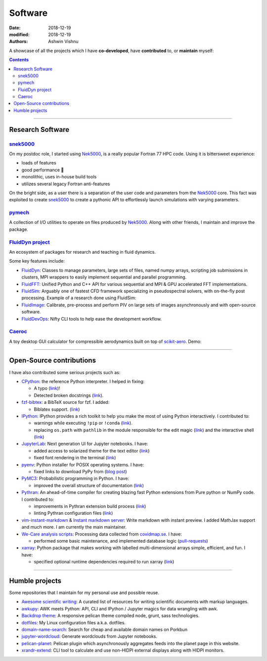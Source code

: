 Software
########

:date: 2018-12-19
:modified: 2018-12-19
:authors: Ashwin Vishnu

A showcase of all the projects which I have **co-developed**, have
**contributed** to, or **maintain** myself:

.. contents::

----

Research Software
~~~~~~~~~~~~~~~~~

snek5000_
'''''''''

On my postdoc role, I started using Nek5000_, is a really popular Fortran 77 HPC
code. Using it is bittersweet experience:

- loads of features
- good performance 🚀
- monolithic, uses in-house build tools
- utilizes several legacy Fortran anti-features

On the bright side, as a user there is a separation of the user code and
parameters from the Nek5000_ core. This fact was exploited to create
snek5000_ to create a pythonic API to effortlessly launch simulations with
varying parameters.

.. _snek5000: https://snek5000.readthedocs.io
.. _Nek5000: https://github.com/Nek5000/Nek5000

pymech_
'''''''
A collection of I/O utilities to operate on files produced by Nek5000_. Along
with other friends, I maintain and improve the package.

.. _pymech: https://pymech.readthedocs.io

`FluidDyn project <https://foss.heptapod.net/fluiddyn>`__
'''''''''''''''''''''''''''''''''''''''''''''''''''''''''

An ecosystem of packages for research and teaching in fluid dynamics.

Some key features include:

-  `FluidDyn <https://fluiddyn.readthedocs.io>`__: Classes to manage
   parameters, large sets of files, named numpy arrays, scripting job
   submissions in clusters, MPI wrappers to easily implement sequential
   and parallel programming.
-  `FluidFFT <https://fluidfft.readthedocs.io>`__: Unified Python and
   C++ API for various sequential and MPI & GPU accelerated FFT
   implementations.
-  `FluidSim <https://fluidsim.readthedocs.io>`__: Arguably one of
   fastest CFD framework specializing in pseudospectral solvers, with
   on-the-fly post processing. Example of a research done using
   FluidSim:

   .. raw:: html

      <iframe width="560" height="315"
      src="https://invidious.snopyta.org/embed/QHKBOQQJ8XE" frameborder="0"
      allow="accelerometer; autoplay; encrypted-media; gyroscope;
      picture-in-picture" allowfullscreen> </iframe>


-  `FluidImage <https://fluidimage.readthedocs.io>`__: Calibrate,
   pre-process and perform PIV on large sets of images asynchronously
   and with open-source software.
-  `FluidDevOps <https://bitbucket.org/fluiddyn/fluiddevops>`__: Nifty
   CLI tools to help ease the development workflow.

`Caeroc <https://github.com/ashwinvis/caeroc>`__
''''''''''''''''''''''''''''''''''''''''''''''''

A toy desktop GUI calculator for compressible aerodynamics built on top
of `scikit-aero <https://github.com/AeroPython/scikit-aero>`__. Demo:

.. raw:: html

   <iframe width="560" height="315" sandbox="allow-same-origin allow-scripts allow-popups" title="caeroc: Compressible Aerodynamics Calculator for Python" src="https://tube.tchncs.de/videos/embed/082cd876-2ee9-4d10-a392-63e60410db2c" frameborder="0" allowfullscreen></iframe>

----

Open-Source contributions
~~~~~~~~~~~~~~~~~~~~~~~~~

I have also contributed some serious projects such as:

- `CPython <https://github.com/python/cpython>`__: the reference Python
  interpreter. I helped in fixing:

  - A typo (`link <https://github.com/python/cpython/pull/15614>`__)!
  - Detected broken docstrings (`link
    <https://github.com/python/cpython/pull/13491>`__).

- `fzf-bibtex <https://github.com/msprev/fzf-bibtex>`__: a BibTeX source for
  fzf. I added:

  - Biblatex support. (`link <https://github.com/msprev/fzf-bibtex/pull/14>`__)

- `IPython <https://github.com/ipython/ipython>`__: IPython provides a rich
  toolkit to help you make the most of using Python interactively. I
  contributed to:

  - warnings while executing ``!pip`` or ``!conda`` (`link
    <https://github.com/ipython/ipython/pull/12622>`__).
  - replacing ``os.path`` with ``pathlib`` in the module responsible for the
    edit magic (`link <https://github.com/ipython/ipython/pull/12544>`__) and
    the interactive shell (`link <https://github.com/ipython/ipython/pull/12577>`__)

-  `JupyterLab <https://jupyterlab.readthedocs.io>`__: Next generation
   UI for Jupyter notebooks. I have:

   -  added access to solarized theme for the text editor
      (`link <https://github.com/jupyterlab/jupyterlab/pull/4445>`__)
   -  fixed font rendering in the terminal
      (`link <https://github.com/jupyterlab/jupyterlab/pull/5732>`__)

-  `pyenv <https://github.com/pyenv/pyenv>`__: Python installer for POSIX
   operating systems. I have:

   - fixed links to download PyPy from (`blog post </fixing-links-for-pyenv.html>`__)

-  `PyMC3 <https://github.com/ashwinvis/pymc3>`__: Probabilistic
   programming in Python. I have:

   -  improved the overall structure of documentation
      (`link <https://github.com/pymc-devs/pymc3/pull/3303>`__)

-  `Pythran <https://pythran.readthedocs.io>`__: An ahead-of-time
   compiler for creating blazing fast Python extensions from Pure python
   or NumPy code. I contributed to:

   -  improvements in Pythran extension build process
      (`link <https://github.com/serge-sans-paille/pythran/pull/941>`__)
   -  linting Pythran configuration files
      (`link <https://github.com/serge-sans-paille/pythran/pull/1145>`__)

- `vim-instant-markdown <https://github.com/suan/vim-instant-markdown>`__
  & `Instant markdown server <https://github.com/suan/instant-markdown-d>`__: Write
  markdown with instant preview. I added MathJax support and much more. I am
  currently the main maintainer.

- `We-Care analysis scripts
  <https://github.com/We-Care-sweden/analysis-scripts>`__: Processing data collected from `covidmap.se
  <https://covidmap.se>`__. I have:

  - performed some basic maintenance, and implemented database logic
    (`pull-requests
    <https://github.com/We-Care-sweden/analysis-scripts/pulls?q=is%3Apr+author%3Aashwinvis+is%3Aclosed>`__)

- `xarray <https://xarray.pydata.org>`__: Python package that makes working
  with labelled multi-dimensional arrays simple, efficient, and fun. I have:

  - specified optional runtime dependencies required to run xarray (`link
    <https://github.com/pydata/xarray/pull/4480>`__)


----

Humble projects
~~~~~~~~~~~~~~~

Some repositories that I maintain for my personal use and possible
reuse.

- `Awesome scientific
  writing <https://github.com/writing-resources/awesome-scientific-writing>`__:
  A curated list of resources for writing scientific documents with
  markup languages.
- `awkupy <https://codeberg.org/ashwinvis/awkupy>`__: AWK meets Python: API, CLI
  and IPython / Jupyter magics for data wrangling with awk.
- `Backdrop theme <https://github.com/ashwinvis/backdrop-theme>`__: A
  responsive pelican theme compiled node, grunt, sass technologies.
- `dotfiles <https://source.coderefinery.org/ashwinvis/dotfiles>`__: My Linux
  configuration files a.k.a. dotfiles.
- `domain-name-search <https://codeberg.org/ashwinvis/domain-name-search>`__:
  Search for cheap and available domain names on Porkbun
- `jupyter-wordcloud <https://github.com/ashwinvis/jupyter-wordcloud>`__:
  Generate wordclouds from Jupyter notebooks.
- `pelican-planet <https://github.com/ashwinvis/pelican-planet>`__: Pelican
  plugin which asynchronously aggregates feeds into the planet page in this
  website.
- `xrandr-extend <https://github.com/ashwinvis/xrandr-extend>`__: CLI
  tool to calculate and use non-HIDPI external displays along with
  HIDPI monitors.

